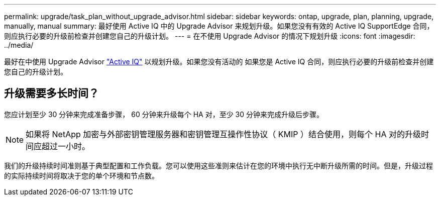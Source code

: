 ---
permalink: upgrade/task_plan_without_upgrade_advisor.html 
sidebar: sidebar 
keywords: ontap, upgrade, plan, planning, upgrade, manually, manual 
summary: 最好使用 Active IQ 中的 Upgrade Advisor 来规划升级。如果您没有有效的 Active IQ SupportEdge 合同，则应执行必要的升级前检查并创建您自己的升级计划。 
---
= 在不使用 Upgrade Advisor 的情况下规划升级
:icons: font
:imagesdir: ../media/


[role="lead"]
最好在中使用 Upgrade Advisor link:https://aiq.netapp.com/["Active IQ"] 以规划升级。如果您没有活动的  如果您是 Active IQ 合同，则应执行必要的升级前检查并创建您自己的升级计划。



== 升级需要多长时间？

您应计划至少 30 分钟来完成准备步骤， 60 分钟来升级每个 HA 对，至少 30 分钟来完成升级后步骤。


NOTE: 如果将 NetApp 加密与外部密钥管理服务器和密钥管理互操作性协议（ KMIP ）结合使用，则每个 HA 对的升级时间应超过一小时。

我们的升级持续时间准则基于典型配置和工作负载。您可以使用这些准则来估计在您的环境中执行无中断升级所需的时间。但是，升级过程的实际持续时间将取决于您的单个环境和节点数。
